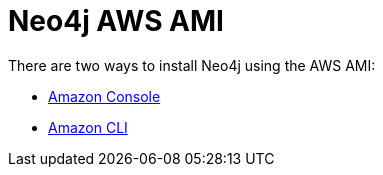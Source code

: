 = Neo4j AWS AMI

There are two ways to install Neo4j using the AWS AMI:

* https://aws.amazon.com/marketplace/pp/B071P26C9D[Amazon Console^]
* https://neo4j.com/developer/neo4j-cloud-aws-ec2-ami/[Amazon CLI]
